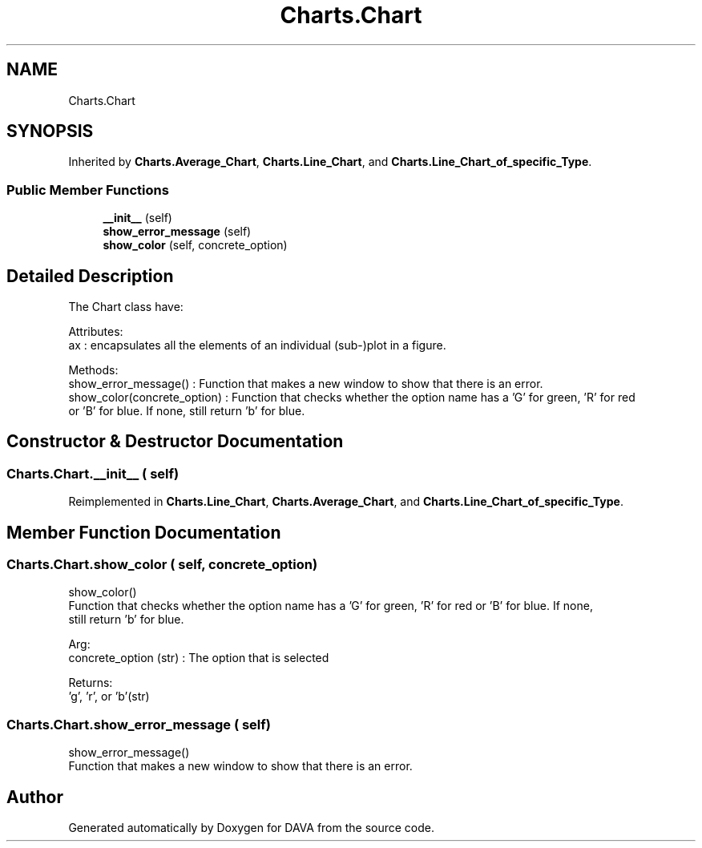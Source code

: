 .TH "Charts.Chart" 3 "DAVA" \" -*- nroff -*-
.ad l
.nh
.SH NAME
Charts.Chart
.SH SYNOPSIS
.br
.PP
.PP
Inherited by \fBCharts\&.Average_Chart\fP, \fBCharts\&.Line_Chart\fP, and \fBCharts\&.Line_Chart_of_specific_Type\fP\&.
.SS "Public Member Functions"

.in +1c
.ti -1c
.RI "\fB__init__\fP (self)"
.br
.ti -1c
.RI "\fBshow_error_message\fP (self)"
.br
.ti -1c
.RI "\fBshow_color\fP (self, concrete_option)"
.br
.in -1c
.SH "Detailed Description"
.PP 

.PP
.nf
The Chart class have:

    Attributes:
        ax :  encapsulates all the elements of an individual (sub-)plot in a figure\&.

    Methods:
       show_error_message() : Function that makes a new window to show that there is an error\&.
       show_color(concrete_option) : Function that checks whether the option name has a 'G' for green, 'R' for red
       or 'B' for blue\&. If none, still return 'b' for blue\&.

.fi
.PP
 
.SH "Constructor & Destructor Documentation"
.PP 
.SS "Charts\&.Chart\&.__init__ ( self)"

.PP
Reimplemented in \fBCharts\&.Line_Chart\fP, \fBCharts\&.Average_Chart\fP, and \fBCharts\&.Line_Chart_of_specific_Type\fP\&.
.SH "Member Function Documentation"
.PP 
.SS "Charts\&.Chart\&.show_color ( self,  concrete_option)"

.PP
.nf
    show_color()
    Function that checks whether the option name has a 'G' for green, 'R' for red or 'B' for blue\&. If none,
    still return 'b' for blue\&.

    Arg:
       concrete_option (str) : The option that is selected

    Returns:
         'g', 'r', or 'b'(str)

.fi
.PP
 
.SS "Charts\&.Chart\&.show_error_message ( self)"

.PP
.nf
    show_error_message()
    Function that makes a new window to show that there is an error\&.

.fi
.PP
 

.SH "Author"
.PP 
Generated automatically by Doxygen for DAVA from the source code\&.
